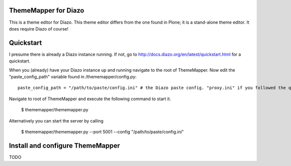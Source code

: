 ThemeMapper for Diazo
=====

This is a theme editor for Diazo. This theme editor differs from the one found in Plone; it is a stand-alone theme editor. It does require Diazo of course!

Quickstart
=====

I presume there is already a Diazo instance running. If not, go to http://docs.diazo.org/en/latest/quickstart.html for a quickstart.

When you (already) have your Diazo instance up and running navigate to the root of ThemeMapper.
Now edit the "paste_config_path" variable found in /thememapper/config.py::

    paste_config_path = "/path/to/paste/config.ini" # the Diazo paste config. "proxy.ini" if you followed the quickstart

Navigate to root of ThemeMapper and execute the following command to start it.

    $ thememapper/thememapper.py

Alternatively you can start the server by calling

    $ thememapper/thememapper.py --port 5001 --config "/path/to/paste/config.ini"

Install and configure ThemeMapper
=====

TODO
